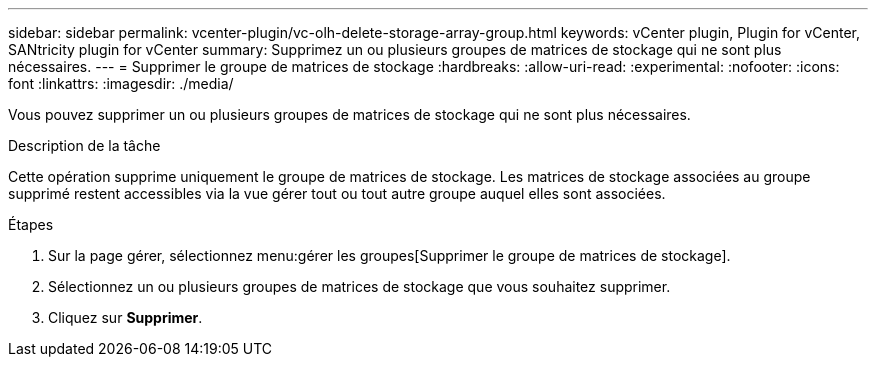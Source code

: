 ---
sidebar: sidebar 
permalink: vcenter-plugin/vc-olh-delete-storage-array-group.html 
keywords: vCenter plugin, Plugin for vCenter, SANtricity plugin for vCenter 
summary: Supprimez un ou plusieurs groupes de matrices de stockage qui ne sont plus nécessaires. 
---
= Supprimer le groupe de matrices de stockage
:hardbreaks:
:allow-uri-read: 
:experimental: 
:nofooter: 
:icons: font
:linkattrs: 
:imagesdir: ./media/


[role="lead"]
Vous pouvez supprimer un ou plusieurs groupes de matrices de stockage qui ne sont plus nécessaires.

.Description de la tâche
Cette opération supprime uniquement le groupe de matrices de stockage. Les matrices de stockage associées au groupe supprimé restent accessibles via la vue gérer tout ou tout autre groupe auquel elles sont associées.

.Étapes
. Sur la page gérer, sélectionnez menu:gérer les groupes[Supprimer le groupe de matrices de stockage].
. Sélectionnez un ou plusieurs groupes de matrices de stockage que vous souhaitez supprimer.
. Cliquez sur *Supprimer*.


